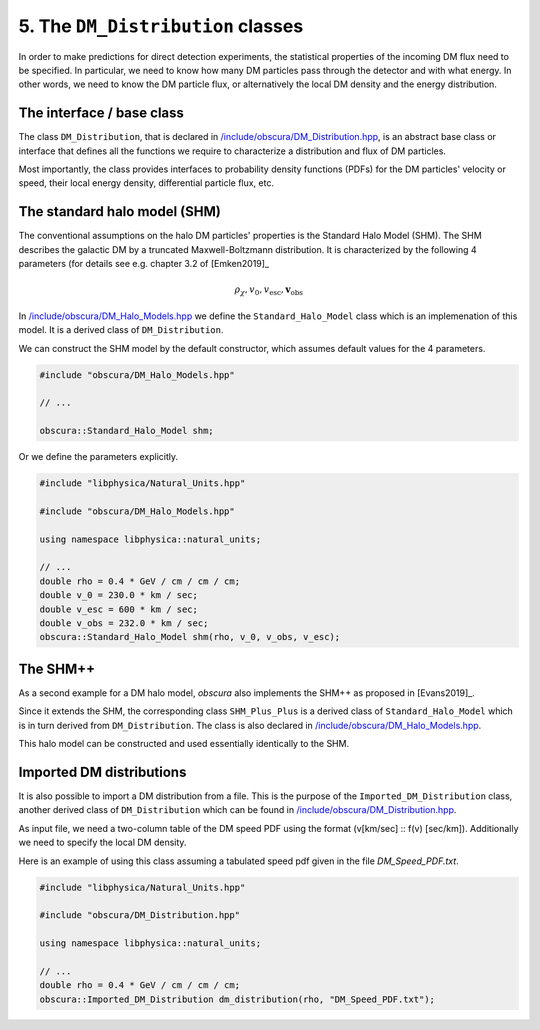 ==================================
5. The ``DM_Distribution`` classes
==================================

In order to make predictions for direct detection experiments, the statistical properties of the incoming DM flux need to be specified. In particular, we need to know how many DM particles pass through the detector and with what energy.
In other words, we need to know the DM particle flux, or alternatively the local DM density and the energy distribution.



--------------------------
The interface / base class
--------------------------


The class ``DM_Distribution``, that is declared in `/include/obscura/DM_Distribution.hpp <https://github.com/temken/obscura/blob/master/include/obscura/DM_Distribution.hpp>`_, is an abstract base class or interface that defines all the functions we require to characterize a distribution and flux of DM particles.

Most importantly, the class provides interfaces to probability density functions (PDFs) for the DM particles' velocity or speed, their local energy density, differential particle flux, etc.

-----------------------------
The standard halo model (SHM)
-----------------------------

The conventional assumptions on the halo DM particles' properties is the Standard Halo Model (SHM).
The SHM describes the galactic DM by a truncated Maxwell-Boltzmann distribution. It is characterized by the following 4 parameters (for details see e.g. chapter 3.2 of [Emken2019]_

.. math::
	\rho_\chi, v_0, v_\mathrm{esc}, \mathbf{v}_\mathrm{obs}

In `/include/obscura/DM_Halo_Models.hpp <https://github.com/temken/obscura/blob/master/include/obscura/DM_Halo_Models.hpp>`_ we define the ``Standard_Halo_Model`` class which is an implemenation of this model.
It is a derived class of ``DM_Distribution``.

We can construct the SHM model by the default constructor, which assumes default values for the 4 parameters.

.. code-block:: c++

	#include "obscura/DM_Halo_Models.hpp"

	// ...

	obscura::Standard_Halo_Model shm;

Or we define the parameters explicitly.

.. code-block:: c++

	#include "libphysica/Natural_Units.hpp"

	#include "obscura/DM_Halo_Models.hpp"

	using namespace libphysica::natural_units;

	// ...
	double rho = 0.4 * GeV / cm / cm / cm;
	double v_0 = 230.0 * km / sec;
	double v_esc = 600 * km / sec;
	double v_obs = 232.0 * km / sec;
	obscura::Standard_Halo_Model shm(rho, v_0, v_obs, v_esc);

---------
The SHM++
---------

As a second example for a DM halo model, *obscura* also implements the SHM++ as proposed in [Evans2019]_.

Since it extends the SHM, the corresponding class ``SHM_Plus_Plus`` is a derived class of ``Standard_Halo_Model`` which is in turn derived from ``DM_Distribution``.
The class is also declared in `/include/obscura/DM_Halo_Models.hpp <https://github.com/temken/obscura/blob/master/include/obscura/DM_Halo_Models.hpp>`_.

This halo model can be constructed and used essentially identically to the SHM.

-------------------------
Imported DM distributions
-------------------------

It is also possible to import a DM distribution from a file.
This is the purpose of the ``Imported_DM_Distribution`` class, another derived class of ``DM_Distribution`` which can be found in `/include/obscura/DM_Distribution.hpp <https://github.com/temken/obscura/blob/master/include/obscura/DM_Distribution.hpp>`_.

As input file, we need a two-column table of the DM speed PDF using the format (v[km/sec] :: f(v) [sec/km]).
Additionally we need to specify the local DM density.

Here is an example of using this class assuming a tabulated speed pdf given in the file *DM_Speed_PDF.txt*.


.. code-block:: c++

	#include "libphysica/Natural_Units.hpp"

	#include "obscura/DM_Distribution.hpp"

	using namespace libphysica::natural_units;

	// ...
	double rho = 0.4 * GeV / cm / cm / cm;
	obscura::Imported_DM_Distribution dm_distribution(rho, "DM_Speed_PDF.txt");